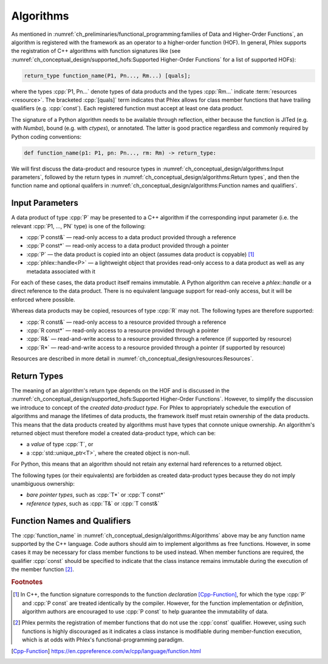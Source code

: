 Algorithms
==========

As mentioned in :numref:`ch_preliminaries/functional_programming:families of Data and Higher-Order Functions`, an algorithm is registered with the framework as an operator to a higher-order function (HOF).
In general, Phlex supports the registration of C++ algorithms with function signatures like (see :numref:`ch_conceptual_design/supported_hofs:Supported Higher-Order Functions` for a list of supported HOFs):

.. code:: c++

   return_type function_name(P1, Pn..., Rm...) [quals];

where the types :cpp:`P1, Pn...` denote types of data products and the types :cpp:`Rm...` indicate :term:`resources <resource>`.
The bracketed :cpp:`[quals]` term indicates that Phlex allows for class member functions that have trailing qualifiers (e.g. :cpp:`const`).
Each registered function must accept at least one data product.

The signature of a Python algorithm needs to be available through reflection, either because the function is JITed (e.g. with `Numba`), bound (e.g. with `ctypes`), or annotated.
The latter is good practice regardless and commonly required by Python coding conventions:

.. rstcheck: ignore-next-code-block
.. code:: python

   def function_name(p1: P1, pn: Pn..., rm: Rm) -> return_type:

We will first discuss the data-product and resource types in :numref:`ch_conceptual_design/algorithms:Input parameters`, followed by the return types in :numref:`ch_conceptual_design/algorithms:Return types`, and then the function name and optional qualifers in :numref:`ch_conceptual_design/algorithms:Function names and qualifiers`.

Input Parameters
----------------

A data product of type :cpp:`P` may be presented to a C++ algorithm if the corresponding input parameter (i.e. the relevant :cpp:`P1, ..., PN` type) is one of the following:

- :cpp:`P const&` — read-only access to a data product provided through a reference
- :cpp:`P const*` — read-only access to a data product provided through a pointer
- :cpp:`P` — the data product is copied into an object (assumes data product is copyable) [#f1]_
- :cpp:`phlex::handle<P>` — a lightweight object that provides read-only access to a data product as well as any metadata associated with it

For each of these cases, the data product itself remains immutable.
A Python algorithm can receive a `phlex::handle` or a direct reference to the data product.
There is no equivalent language support for read-only access, but it will be enforced where possible.

Whereas data products may be copied, resources of type :cpp:`R` may not.
The following types are therefore supported:

- :cpp:`R const&` — read-only access to a resource provided through a reference
- :cpp:`R const*` — read-only access to a resource provided through a pointer
- :cpp:`R&` — read-and-write access to a resource provided through a reference (if supported by resource)
- :cpp:`R*` — read-and-write access to a resource provided through a pointer (if supported by resource)

Resources are described in more detail in :numref:`ch_conceptual_design/resources:Resources`.

Return Types
------------

The meaning of an algorithm's return type depends on the HOF and is discussed in the :numref:`ch_conceptual_design/supported_hofs:Supported Higher-Order Functions`.
However, to simplify the discussion we introduce to concept of the *created data-product type*.
For Phlex to appropriately schedule the execution of algorithms and manage the lifetimes of data products, the framework itself must retain ownership of the data products.
This means that the data products created by algorithms must have types that connote unique ownership.
An algorithm's returned object must therefore model a created data-product type, which can be:

- a *value* of type :cpp:`T`, or
- a :cpp:`std::unique_ptr<T>`, where the created object is non-null.

For Python, this means that an algorithm should not retain any external hard references to a returned object.

The following types (or their equivalents) are forbidden as created data-product types because they do not imply unambiguous ownership:

- *bare pointer types*, such as :cpp:`T*` or :cpp:`T const*`
- *reference types*, such as :cpp:`T&` or :cpp:`T const&`

Function Names and Qualifiers
-----------------------------

The :cpp:`function_name` in :numref:`ch_conceptual_design/algorithms:Algorithms` above may be any function name supported by the C++ language.
Code authors should aim to implement algorithms as free functions.
However, in some cases it may be necessary for class member functions to be used instead.
When member functions are required, the qualifier :cpp:`const` should be specified to indicate that the class instance remains immutable during the execution of the member function [#f2]_.

.. rubric:: Footnotes

.. [#f1] In C++, the function signature corresponds to the function *declaration* [Cpp-Function]_, for which the type :cpp:`P` and :cpp:`P const` are treated identically by the compiler.
         However, for the function implementation or *definition*, algorithm authors are encouraged to use :cpp:`P const` to help guarantee the immutability of data.
.. [#f2] Phlex permits the registration of member functions that do not use the :cpp:`const` qualifier.
         However, using such functions is highly discouraged as it indicates a class instance is modifiable during member-function execution, which is at odds with Phlex's functional-programming paradigm.

.. only:: html

   .. rubric:: References

.. [Cpp-Function] https://en.cppreference.com/w/cpp/language/function.html
